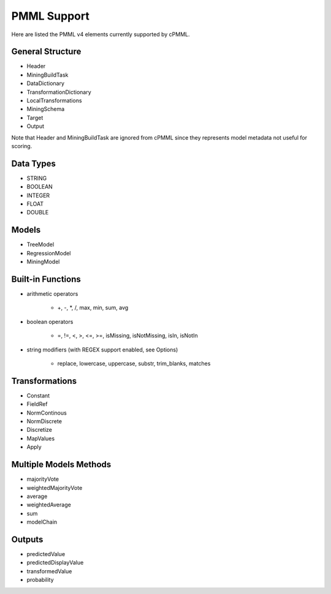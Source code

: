 ************
PMML Support
************

Here are listed the PMML v4 elements currently supported by cPMML.

=================
General Structure
=================

- Header
- MiningBuildTask
- DataDictionary
- TransformationDictionary
- LocalTransformations
- MiningSchema
- Target
- Output

Note that Header and MiningBuildTask are ignored from cPMML
since they represents model metadata not useful for scoring.

==========
Data Types
==========

- STRING
- BOOLEAN
- INTEGER
- FLOAT
- DOUBLE

======
Models
======

- TreeModel
- RegressionModel
- MiningModel

==================
Built-in Functions
==================

- arithmetic operators

    - +, -, *, /, max, min, sum, avg

- boolean operators

    - =, !=, <, >, <=, >=, isMissing, isNotMissing, isIn, isNotIn

- string  modifiers (with REGEX support enabled, see Options)

    - replace, lowercase, uppercase, substr, trim_blanks, matches

===============
Transformations
===============

- Constant
- FieldRef
- NormContinous
- NormDiscrete
- Discretize
- MapValues
- Apply

=======================
Multiple Models Methods
=======================

- majorityVote
- weightedMajorityVote
- average
- weightedAverage
- sum
- modelChain

=======
Outputs
=======

- predictedValue
- predictedDisplayValue
- transformedValue
- probability
